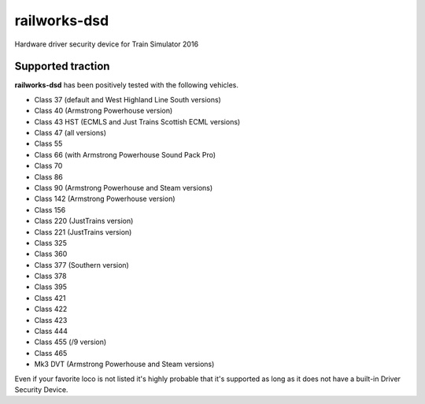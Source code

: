railworks-dsd
=============

.. image:: https://ci.appveyor.com/api/projects/status/cmwsfb6jf2e5fq2t/branch/master?svg=true
   :target: https://ci.appveyor.com/project/centralniak/railworks-dsd

Hardware driver security device for Train Simulator 2016


Supported traction
------------------

**railworks-dsd** has been positively tested with the following vehicles.

* Class 37 (default and West Highland Line South versions)
* Class 40 (Armstrong Powerhouse version)
* Class 43 HST (ECMLS and Just Trains Scottish ECML versions)
* Class 47 (all versions)
* Class 55
* Class 66 (with Armstrong Powerhouse Sound Pack Pro)
* Class 70
* Class 86
* Class 90 (Armstrong Powerhouse and Steam versions)
* Class 142 (Armstrong Powerhouse version)
* Class 156
* Class 220 (JustTrains version)
* Class 221 (JustTrains version)
* Class 325
* Class 360
* Class 377 (Southern version)
* Class 378
* Class 395
* Class 421
* Class 422
* Class 423
* Class 444
* Class 455 (/9 version)
* Class 465
* Mk3 DVT (Armstrong Powerhouse and Steam versions)

Even if your favorite loco is not listed it's highly probable that it's supported as long as it does not have a built-in
Driver Security Device.
